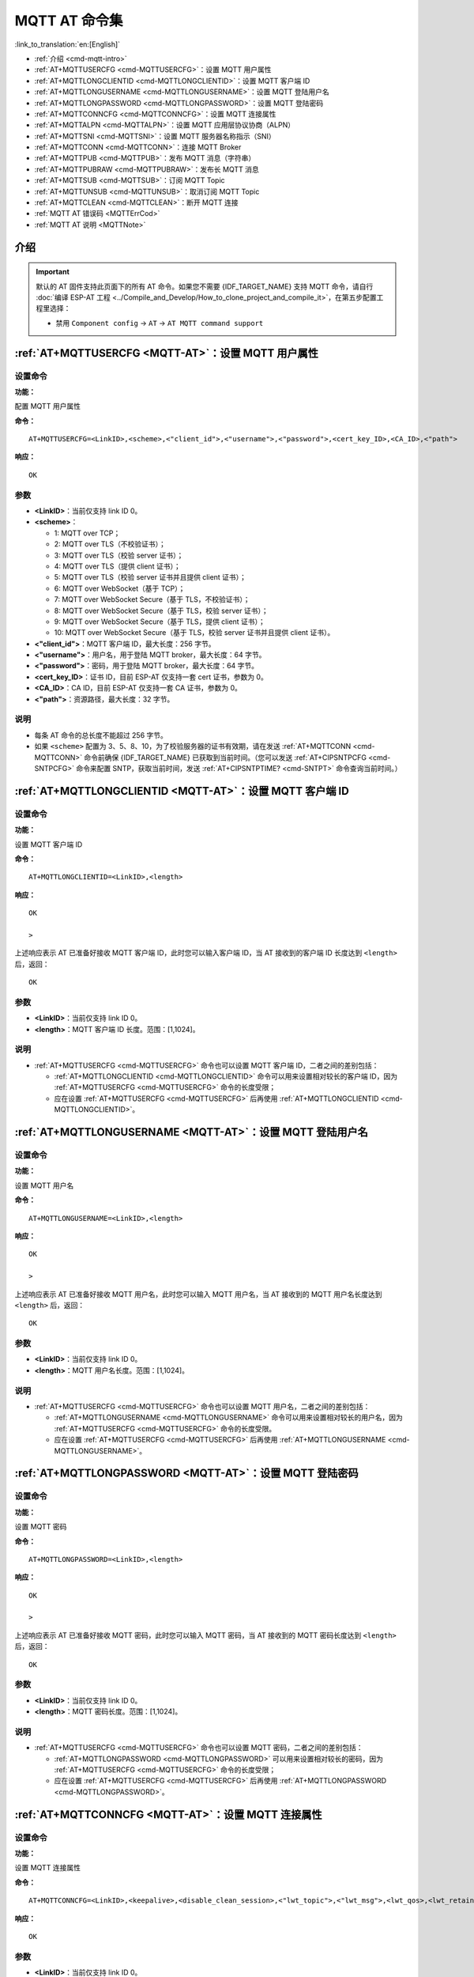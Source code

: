 .. _MQTT-AT:

MQTT AT 命令集
================

:link_to_translation:`en:[English]`

-  :ref:`介绍 <cmd-mqtt-intro>`
-  :ref:`AT+MQTTUSERCFG <cmd-MQTTUSERCFG>`：设置 MQTT 用户属性
-  :ref:`AT+MQTTLONGCLIENTID <cmd-MQTTLONGCLIENTID>`：设置 MQTT 客户端 ID
-  :ref:`AT+MQTTLONGUSERNAME <cmd-MQTTLONGUSERNAME>`：设置 MQTT 登陆用户名
-  :ref:`AT+MQTTLONGPASSWORD <cmd-MQTTLONGPASSWORD>`：设置 MQTT 登陆密码
-  :ref:`AT+MQTTCONNCFG <cmd-MQTTCONNCFG>`：设置 MQTT 连接属性
-  :ref:`AT+MQTTALPN <cmd-MQTTALPN>`：设置 MQTT 应用层协议协商（ALPN）
-  :ref:`AT+MQTTSNI <cmd-MQTTSNI>`：设置 MQTT 服务器名称指示（SNI）
-  :ref:`AT+MQTTCONN <cmd-MQTTCONN>`：连接 MQTT Broker
-  :ref:`AT+MQTTPUB <cmd-MQTTPUB>`：发布 MQTT 消息（字符串）
-  :ref:`AT+MQTTPUBRAW <cmd-MQTTPUBRAW>`：发布长 MQTT 消息
-  :ref:`AT+MQTTSUB <cmd-MQTTSUB>`：订阅 MQTT Topic
-  :ref:`AT+MQTTUNSUB <cmd-MQTTUNSUB>`：取消订阅 MQTT Topic
-  :ref:`AT+MQTTCLEAN <cmd-MQTTCLEAN>`：断开 MQTT 连接
-  :ref:`MQTT AT 错误码 <MQTTErrCod>`
-  :ref:`MQTT AT 说明 <MQTTNote>`

.. _cmd-mqtt-intro:

介绍
------

.. important::
  默认的 AT 固件支持此页面下的所有 AT 命令。如果您不需要 {IDF_TARGET_NAME} 支持 MQTT 命令，请自行 :doc:`编译 ESP-AT 工程 <../Compile_and_Develop/How_to_clone_project_and_compile_it>`，在第五步配置工程里选择：

  - 禁用 ``Component config`` -> ``AT`` -> ``AT MQTT command support``

.. _cmd-MQTTUSERCFG:

:ref:`AT+MQTTUSERCFG <MQTT-AT>`：设置 MQTT 用户属性
-------------------------------------------------------------

设置命令
^^^^^^^^

**功能：**

配置 MQTT 用户属性

**命令：**

::

    AT+MQTTUSERCFG=<LinkID>,<scheme>,<"client_id">,<"username">,<"password">,<cert_key_ID>,<CA_ID>,<"path">

**响应：**

::

   OK

参数
^^^^

-  **<LinkID>**：当前仅支持 link ID 0。
-  **<scheme>**：

   -  1: MQTT over TCP；
   -  2: MQTT over TLS（不校验证书）；
   -  3: MQTT over TLS（校验 server 证书）；
   -  4: MQTT over TLS（提供 client 证书）；
   -  5: MQTT over TLS（校验 server 证书并且提供 client 证书）；
   -  6: MQTT over WebSocket（基于 TCP）；
   -  7: MQTT over WebSocket Secure（基于 TLS，不校验证书）；
   -  8: MQTT over WebSocket Secure（基于 TLS，校验 server 证书）；
   -  9: MQTT over WebSocket Secure（基于 TLS，提供 client 证书）；
   -  10: MQTT over WebSocket Secure（基于 TLS，校验 server 证书并且提供 client 证书）。

-  **<"client_id">**：MQTT 客户端 ID，最大长度：256 字节。
-  **<"username">**：用户名，用于登陆 MQTT broker，最大长度：64 字节。
-  **<"password">**：密码，用于登陆 MQTT broker，最大长度：64 字节。
-  **<cert_key_ID>**：证书 ID，目前 ESP-AT 仅支持一套 cert 证书，参数为 0。
-  **<CA_ID>**：CA ID，目前 ESP-AT 仅支持一套 CA 证书，参数为 0。
-  **<"path">**：资源路径，最大长度：32 字节。

说明
^^^^

-  每条 AT 命令的总长度不能超过 256 字节。
-  如果 ``<scheme>`` 配置为 3、5、8、10，为了校验服务器的证书有效期，请在发送 :ref:`AT+MQTTCONN <cmd-MQTTCONN>` 命令前确保 {IDF_TARGET_NAME} 已获取到当前时间。（您可以发送 :ref:`AT+CIPSNTPCFG <cmd-SNTPCFG>` 命令来配置 SNTP，获取当前时间，发送 :ref:`AT+CIPSNTPTIME? <cmd-SNTPT>` 命令查询当前时间。）

.. _cmd-MQTTLONGCLIENTID:

:ref:`AT+MQTTLONGCLIENTID <MQTT-AT>`：设置 MQTT 客户端 ID
------------------------------------------------------------

设置命令
^^^^^^^^

**功能：**

设置 MQTT 客户端 ID

**命令：**

::

    AT+MQTTLONGCLIENTID=<LinkID>,<length>

**响应：**

::

    OK

    >

上述响应表示 AT 已准备好接收 MQTT 客户端 ID，此时您可以输入客户端 ID，当 AT 接收到的客户端 ID 长度达到 ``<length>`` 后，返回：

::

    OK

参数
^^^^

-  **<LinkID>**：当前仅支持 link ID 0。
-  **<length>**：MQTT 客户端 ID 长度。范围：[1,1024]。

说明
^^^^

-  :ref:`AT+MQTTUSERCFG <cmd-MQTTUSERCFG>` 命令也可以设置 MQTT 客户端 ID，二者之间的差别包括：

   - :ref:`AT+MQTTLONGCLIENTID <cmd-MQTTLONGCLIENTID>` 命令可以用来设置相对较长的客户端 ID，因为 :ref:`AT+MQTTUSERCFG <cmd-MQTTUSERCFG>` 命令的长度受限；
   - 应在设置 :ref:`AT+MQTTUSERCFG <cmd-MQTTUSERCFG>` 后再使用 :ref:`AT+MQTTLONGCLIENTID <cmd-MQTTLONGCLIENTID>`。

.. _cmd-MQTTLONGUSERNAME:

:ref:`AT+MQTTLONGUSERNAME <MQTT-AT>`：设置 MQTT 登陆用户名
----------------------------------------------------------

设置命令
^^^^^^^^

**功能：**

设置 MQTT 用户名

**命令：**

::

    AT+MQTTLONGUSERNAME=<LinkID>,<length>

**响应：**

::

    OK

    >

上述响应表示 AT 已准备好接收 MQTT 用户名，此时您可以输入 MQTT 用户名，当 AT 接收到的 MQTT 用户名长度达到 ``<length>`` 后，返回：

::

    OK

参数
^^^^

-  **<LinkID>**：当前仅支持 link ID 0。
-  **<length>**：MQTT 用户名长度。范围：[1,1024]。

说明
^^^^

-  :ref:`AT+MQTTUSERCFG <cmd-MQTTUSERCFG>` 命令也可以设置 MQTT 用户名，二者之间的差别包括：

   - :ref:`AT+MQTTLONGUSERNAME <cmd-MQTTLONGUSERNAME>` 命令可以用来设置相对较长的用户名，因为 :ref:`AT+MQTTUSERCFG <cmd-MQTTUSERCFG>` 命令的长度受限。
   - 应在设置 :ref:`AT+MQTTUSERCFG <cmd-MQTTUSERCFG>` 后再使用 :ref:`AT+MQTTLONGUSERNAME <cmd-MQTTLONGUSERNAME>`。

.. _cmd-MQTTLONGPASSWORD:

:ref:`AT+MQTTLONGPASSWORD <MQTT-AT>`：设置 MQTT 登陆密码
------------------------------------------------------------

设置命令
^^^^^^^^

**功能：**

设置 MQTT 密码

**命令：**

::

    AT+MQTTLONGPASSWORD=<LinkID>,<length>

**响应：**

::

    OK

    >

上述响应表示 AT 已准备好接收 MQTT 密码，此时您可以输入 MQTT 密码，当 AT 接收到的 MQTT 密码长度达到 ``<length>`` 后，返回：

::

    OK

参数
^^^^

-  **<LinkID>**：当前仅支持 link ID 0。
-  **<length>**：MQTT 密码长度。范围：[1,1024]。

说明
^^^^

-  :ref:`AT+MQTTUSERCFG <cmd-MQTTUSERCFG>` 命令也可以设置 MQTT 密码，二者之间的差别包括：

   - :ref:`AT+MQTTLONGPASSWORD <cmd-MQTTLONGPASSWORD>` 可以用来设置相对较长的密码，因为 :ref:`AT+MQTTUSERCFG <cmd-MQTTUSERCFG>` 命令的长度受限；
   - 应在设置 :ref:`AT+MQTTUSERCFG <cmd-MQTTUSERCFG>` 后再使用 :ref:`AT+MQTTLONGPASSWORD <cmd-MQTTLONGPASSWORD>`。

.. _cmd-MQTTCONNCFG:

:ref:`AT+MQTTCONNCFG <MQTT-AT>`：设置 MQTT 连接属性
-------------------------------------------------------------------------

设置命令
^^^^^^^^

**功能：**

设置 MQTT 连接属性

**命令：**

::

    AT+MQTTCONNCFG=<LinkID>,<keepalive>,<disable_clean_session>,<"lwt_topic">,<"lwt_msg">,<lwt_qos>,<lwt_retain>

**响应：**

::

   OK

参数
^^^^

-  **<LinkID>**：当前仅支持 link ID 0。
-  **<keepalive>**：MQTT ping 超时时间，单位：秒。范围：[0,7200]。默认值：0，会被强制改为 120 秒。
-  **<disable_clean_session>**：设置 MQTT 清理会话标志，有关该参数的更多信息请参考 MQTT 3.1.1 协议中的 `Clean Session <http://docs.oasis-open.org/mqtt/mqtt/v3.1.1/os/mqtt-v3.1.1-os.pdf>`_ 章节。

   -  0: 使能清理会话
   -  1: 禁用清理会话

-  **<"lwt_topic">**：遗嘱 topic，最大长度：128 字节。
-  **<"lwt_msg">**：遗嘱 message，最大长度：128 字节。
-  **<lwt_qos>**：遗嘱 QoS，参数可选 0、1、2，默认值：0。
-  **<lwt_retain>**：遗嘱 retain，参数可选 0 或 1，默认值：0。

.. _cmd-MQTTALPN:

:ref:`AT+MQTTALPN <MQTT-AT>`：设置 MQTT 应用层协议协商（ALPN）
-------------------------------------------------------------------------

设置命令
^^^^^^^^

**功能：**

设置 MQTT 应用层协议协商（ALPN）

**命令：**

::

    AT+MQTTALPN=<LinkID>,<alpn_counts>[,<"alpn">][,<"alpn">][,<"alpn">]

**响应：**

::

   OK

参数
^^^^

-  **<LinkID>**：当前仅支持 link ID 0。
-  **<alpn_counts>**：<"alpn"> 参数个数。范围：[0,5]。

   - 0：清除 MQTT ALPN 配置
   - [1,5]：设置 MQTT ALPN 配置

-  **<"alpn">**：字符串参数，表示 ClientHello 中的 ALPN，用户可以发送多个 ALPN 字段到服务器。

说明
^^^^

- 整条 AT 命令长度应小于 256 字节。
- 只有在 MQTT 基于 TLS 或 WSS 时，MQTT ALPN 字段才会生效。
- 应在设置 :ref:`AT+MQTTUSERCFG <cmd-MQTTUSERCFG>` 后再使用 :ref:`AT+MQTTALPN <cmd-MQTTALPN>`。

示例
^^^^

::

    AT+CWMODE=1
    AT+CWJAP="ssid","password"
    AT+CIPSNTPCFG=1,8,"ntp1.aliyun.com","ntp2.aliyun.com"
    AT+MQTTUSERCFG=0,5,"{IDF_TARGET_NAME}","espressif","1234567890",0,0,""
    AT+MQTTALPN=0,2,"mqtt-ca.cn","mqtt-ca.us"
    AT+MQTTCONN=0,"192.168.200.2",8883,1

.. _cmd-MQTTSNI:

:ref:`AT+MQTTSNI <MQTT-AT>`：设置 MQTT 服务器名称指示（SNI）
-------------------------------------------------------------------------

设置命令
^^^^^^^^

**功能：**

设置 MQTT 服务器名称指示（SNI）

**命令：**

::

    AT+MQTTSNI=<LinkID>,<"sni">

**响应：**

::

   OK

参数
^^^^

-  **<LinkID>**：当前仅支持 link ID 0。
-  **<"sni">**：MQTT 服务器名称指示。您可以在 ClientHello 中将其发送到服务器。

说明
^^^^

- 整条 AT 命令长度应小于 256 字节。
- 只有在 MQTT 基于 TLS 或 WSS 时，MQTT SNI 字段才会生效。
- 应在设置 :ref:`AT+MQTTUSERCFG <cmd-MQTTUSERCFG>` 后再使用 :ref:`AT+MQTTSNI <cmd-MQTTSNI>`。

示例
^^^^

::

    AT+CWMODE=1
    AT+CWJAP="ssid","password"
    AT+CIPSNTPCFG=1,8,"ntp1.aliyun.com","ntp2.aliyun.com"
    AT+MQTTUSERCFG=0,5,"{IDF_TARGET_NAME}","espressif","1234567890",0,0,""
    AT+MQTTSNI=0,"my_specific_prefix.iot.my_aws_region.amazonaws.com"
    AT+MQTTCONN=0,"my_specific_prefix.iot.my_aws_region.amazonaws.com",8883,1

.. _cmd-MQTTCONN:

:ref:`AT+MQTTCONN <MQTT-AT>`：连接 MQTT Broker
--------------------------------------------------------

查询命令
^^^^^^^^

**功能：**

查询 {IDF_TARGET_NAME} 设备已连接的 MQTT broker

**命令：**

::

    AT+MQTTCONN?

**响应：**

::

    +MQTTCONN:<LinkID>,<state>,<scheme>,<"host">,<port>,<"path">,<reconnect>
    OK

设置命令
^^^^^^^^

**功能：**

连接 MQTT Broker 

**命令：**

::

    AT+MQTTCONN=<LinkID>,<"host">,<port>,<reconnect>

**响应：**

::

    OK

参数
^^^^

-  **<LinkID>**：当前仅支持 link ID 0。
-  **<"host">**：MQTT broker 域名，最大长度：128 字节。
-  **<port>**：MQTT broker 端口，最大端口：65535。
-  **<"path">**：资源路径，最大长度：32 字节。
-  **<reconnect>**：

   -  0: MQTT 不自动重连。如果 MQTT 建立连接后又断开，则无法再次使用本命令重新建立连接，您需要先发送 :ref:`AT+MQTTCLEAN=0 <cmd-MQTTCLEAN>` 命令清理信息，重新配置参数，再建立新的连接。
   -  1: MQTT 自动重连，会消耗较多的内存资源。

-  **<state>**：MQTT 状态：

   -  0: MQTT 未初始化；
   -  1: 已设置 :ref:`AT+MQTTUSERCFG <cmd-MQTTUSERCFG>`；
   -  2: 已设置 :ref:`AT+MQTTCONNCFG <cmd-MQTTCONNCFG>`；
   -  3: 连接已断开；
   -  4: 已建立连接；
   -  5: 已连接，但未订阅 topic；
   -  6: 已连接，已订阅过 topic。

-  **<scheme>**：

   -  1: MQTT over TCP；
   -  2: MQTT over TLS（不校验证书）；
   -  3: MQTT over TLS（校验 server 证书）；
   -  4: MQTT over TLS（提供 client 证书）；
   -  5: MQTT over TLS（校验 server 证书并且提供 client 证书）；
   -  6: MQTT over WebSocket（基于 TCP）；
   -  7: MQTT over WebSocket Secure（基于 TLS，不校验证书）；
   -  8: MQTT over WebSocket Secure（基于 TLS，校验 server 证书）；
   -  9: MQTT over WebSocket Secure（基于 TLS，提供 client 证书）；
   -  10: MQTT over WebSocket Secure（基于 TLS，校验 server 证书并且提供 client 证书）。

.. _cmd-MQTTPUB:

:ref:`AT+MQTTPUB <MQTT-AT>`：发布 MQTT 消息（字符串）
---------------------------------------------------------------

设置命令
^^^^^^^^

**功能：**

通过 topic 发布 MQTT **字符串** 消息。如果您发布消息的数据量相对较多，已经超过了单条 AT 命令的长度阈值 ``256`` 字节，请使用 :ref:`AT+MQTTPUBRAW <cmd-MQTTPUBRAW>` 命令。

**命令：**

::

    AT+MQTTPUB=<LinkID>,<"topic">,<"data">,<qos>,<retain>

**响应：**

::

    OK

参数
^^^^

-  **<LinkID>**：当前仅支持 link ID 0。
-  **<"topic">**：MQTT topic，最大长度：128 字节。
-  **<data>**：MQTT 字符串消息。
-  **<qos>**：发布消息的 QoS，参数可选 0、1、或 2，默认值：0。
-  **<retain>**：发布 retain。

说明
^^^^

-  每条 AT 命令的总长度不能超过 256 字节。
-  本命令不能发送数据 ``\0``，若需要发送该数据，请使用 :ref:`AT+MQTTPUBRAW <cmd-MQTTPUBRAW>` 命令。

示例
^^^^

::

    AT+CWMODE=1
    AT+CWJAP="ssid","password"
    AT+MQTTUSERCFG=0,1,"{IDF_TARGET_NAME}","espressif","1234567890",0,0,""
    AT+MQTTCONN=0,"192.168.10.234",1883,0
    AT+MQTTPUB=0,"topic","\"{\"timestamp\":\"20201121085253\"}\"",0,0  // 发送此命令时，请注意特殊字符是否需要转义。

.. _cmd-MQTTPUBRAW:

:ref:`AT+MQTTPUBRAW <MQTT-AT>`：发布长 MQTT 消息
------------------------------------------------------------------

设置命令
^^^^^^^^

**功能：**

通过 topic 发布长 MQTT 消息。如果您发布消息的数据量相对较少，不大于单条 AT 命令的长度阈值 ``256`` 字节，也可以使用 :ref:`AT+MQTTPUB <cmd-MQTTPUB>` 命令。

**命令：**

::

    AT+MQTTPUBRAW=<LinkID>,<"topic">,<length>,<qos>,<retain>

**响应：**

::

    OK
    > 

符号 ``>`` 表示 AT 准备好接收串口数据，此时您可以输入数据，当数据长度达到参数 ``<length>`` 的值时，数据传输开始。

若传输成功，则 AT 返回：

::

    +MQTTPUB:OK

若传输失败，则 AT 返回：

::

    +MQTTPUB:FAIL

参数
^^^^

-  **<LinkID>**：当前仅支持 link ID 0。
-  **<"topic">**：MQTT topic，最大长度：128 字节。
-  **<length>**：MQTT 消息长度，不同 {IDF_TARGET_NAME} 设备的最大长度受到可利用内存的限制。
-  **<qos>**：发布消息的 QoS，参数可选 0、1、或 2，默认值：0。
-  **<retain>**：发布 retain。

.. _cmd-MQTTSUB:

:ref:`AT+MQTTSUB <MQTT-AT>`：订阅 MQTT Topic
--------------------------------------------------------

查询命令
^^^^^^^^

**功能：**

查询已订阅的 topic

**命令：**

::

    AT+MQTTSUB?    


**响应：**

::

    +MQTTSUB:<LinkID>,<state>,<"topic1">,<qos>
    +MQTTSUB:<LinkID>,<state>,<"topic2">,<qos>
    +MQTTSUB:<LinkID>,<state>,<"topic3">,<qos>
    ...
    OK

设置命令
^^^^^^^^

**功能：**

订阅指定 MQTT topic 的指定 QoS，支持订阅多个 topic（最多支持订阅 10 个 topic）。

**命令：**

::

    AT+MQTTSUB=<LinkID>,<"topic">,<qos>


**响应：**

::

    OK

当 AT 接收到已订阅的 topic 的 MQTT 消息时，返回：

::

    +MQTTSUBRECV:<LinkID>,<"topic">,<data_length>,data

若已订阅过该 topic，则返回：

::

   ALREADY SUBSCRIBE

参数
^^^^

-  **<LinkID>**：当前仅支持 link ID 0。
-  **<state>**：MQTT 状态：

   -  0: MQTT 未初始化；
   -  1: 已设置 :ref:`AT+MQTTUSERCFG <cmd-MQTTUSERCFG>`；
   -  2: 已设置 :ref:`AT+MQTTCONNCFG <cmd-MQTTCONNCFG>`；
   -  3: 连接已断开；
   -  4: 已建立连接；
   -  5: 已连接，但未订阅 topic；
   -  6: 已连接，已订阅过 MQTT topic。

-  **<"topic">**：订阅的 topic。
-  **<qos>**：订阅的 QoS。

.. _cmd-MQTTUNSUB:

:ref:`AT+MQTTUNSUB <MQTT-AT>`：取消订阅 MQTT Topic
--------------------------------------------------------------

设置命令
^^^^^^^^

**功能：**

客户端取消订阅指定 topic，可多次调用本命令，以取消订阅不同的 topic。

**命令：**

::

    AT+MQTTUNSUB=<LinkID>,<"topic">


**响应：**

::

    OK

若未订阅过该 topic，则返回：

::

  NO UNSUBSCRIBE 
  
  OK

参数
^^^^

-  **<LinkID>**：当前仅支持 link ID 0。
-  **<"topic">**：MQTT topic，最大长度：128 字节。

.. _cmd-MQTTCLEAN:

:ref:`AT+MQTTCLEAN <MQTT-AT>`：断开 MQTT 连接
------------------------------------------------------------

设置命令
^^^^^^^^

**功能：**

断开 MQTT 连接，释放资源。

**命令：**

::

    AT+MQTTCLEAN=<LinkID>  

**响应：**

::

    OK

参数
^^^^

-  **<LinkID>**：当前仅支持 link ID 0。

.. _MQTTErrCod:

:ref:`MQTT AT 错误码 <MQTT-AT>`
-------------------------------------

MQTT 错误码以 ``ERR CODE:0x<%08x>`` 形式打印。

.. list-table::
   :header-rows: 1
   :widths: 15 5

   * - 错误类型
     - 错误码
   * - AT_MQTT_NO_CONFIGURED
     - 0x6001
   * - AT_MQTT_NOT_IN_CONFIGURED_STATE
     - 0x6002
   * - AT_MQTT_UNINITIATED_OR_ALREADY_CLEAN
     - 0x6003
   * - AT_MQTT_ALREADY_CONNECTED
     - 0x6004
   * - AT_MQTT_MALLOC_FAILED
     - 0x6005
   * - AT_MQTT_NULL_LINK
     - 0x6006
   * - AT_MQTT_NULL_PARAMTER
     - 0x6007
   * - AT_MQTT_PARAMETER_COUNTS_IS_WRONG
     - 0x6008
   * - AT_MQTT_TLS_CONFIG_ERROR
     - 0x6009
   * - AT_MQTT_PARAM_PREPARE_ERROR
     - 0x600A
   * - AT_MQTT_CLIENT_START_FAILED
     - 0x600B
   * - AT_MQTT_CLIENT_PUBLISH_FAILED
     - 0x600C
   * - AT_MQTT_CLIENT_SUBSCRIBE_FAILED
     - 0x600D
   * - AT_MQTT_CLIENT_UNSUBSCRIBE_FAILED
     - 0x600E
   * - AT_MQTT_CLIENT_DISCONNECT_FAILED
     - 0x600F
   * - AT_MQTT_LINK_ID_READ_FAILED
     - 0x6010
   * - AT_MQTT_LINK_ID_VALUE_IS_WRONG
     - 0x6011
   * - AT_MQTT_SCHEME_READ_FAILED
     - 0x6012
   * - AT_MQTT_SCHEME_VALUE_IS_WRONG
     - 0x6013
   * - AT_MQTT_CLIENT_ID_READ_FAILED
     - 0x6014
   * - AT_MQTT_CLIENT_ID_IS_NULL
     - 0x6015
   * - AT_MQTT_CLIENT_ID_IS_OVERLENGTH
     - 0x6016
   * - AT_MQTT_USERNAME_READ_FAILED
     - 0x6017
   * - AT_MQTT_USERNAME_IS_NULL
     - 0x6018
   * - AT_MQTT_USERNAME_IS_OVERLENGTH
     - 0x6019
   * - AT_MQTT_PASSWORD_READ_FAILED
     - 0x601A
   * - AT_MQTT_PASSWORD_IS_NULL
     - 0x601B
   * - AT_MQTT_PASSWORD_IS_OVERLENGTH
     - 0x601C
   * - AT_MQTT_CERT_KEY_ID_READ_FAILED
     - 0x601D
   * - AT_MQTT_CERT_KEY_ID_VALUE_IS_WRONG
     - 0x601E
   * - AT_MQTT_CA_ID_READ_FAILED
     - 0x601F
   * - AT_MQTT_CA_ID_VALUE_IS_WRONG
     - 0x6020
   * - AT_MQTT_CA_LENGTH_ERROR
     - 0x6021
   * - AT_MQTT_CA_READ_FAILED
     - 0x6022
   * - AT_MQTT_CERT_LENGTH_ERROR
     - 0x6023
   * - AT_MQTT_CERT_READ_FAILED
     - 0x6024
   * - AT_MQTT_KEY_LENGTH_ERROR
     - 0x6025
   * - AT_MQTT_KEY_READ_FAILED
     - 0x6026
   * - AT_MQTT_PATH_READ_FAILED
     - 0x6027
   * - AT_MQTT_PATH_IS_NULL
     - 0x6028
   * - AT_MQTT_PATH_IS_OVERLENGTH
     - 0x6029
   * - AT_MQTT_VERSION_READ_FAILED
     - 0x602A
   * - AT_MQTT_KEEPALIVE_READ_FAILED
     - 0x602B
   * - AT_MQTT_KEEPALIVE_IS_NULL
     - 0x602C
   * - AT_MQTT_KEEPALIVE_VALUE_IS_WRONG
     - 0x602D
   * - AT_MQTT_DISABLE_CLEAN_SESSION_READ_FAILED
     - 0x602E
   * - AT_MQTT_DISABLE_CLEAN_SESSION_VALUE_IS_WRONG
     - 0x602F
   * - AT_MQTT_LWT_TOPIC_READ_FAILED
     - 0x6030
   * - AT_MQTT_LWT_TOPIC_IS_NULL
     - 0x6031
   * - AT_MQTT_LWT_TOPIC_IS_OVERLENGTH
     - 0x6032
   * - AT_MQTT_LWT_MSG_READ_FAILED
     - 0x6033
   * - AT_MQTT_LWT_MSG_IS_NULL
     - 0x6034
   * - AT_MQTT_LWT_MSG_IS_OVERLENGTH
     - 0x6035
   * - AT_MQTT_LWT_QOS_READ_FAILED
     - 0x6036
   * - AT_MQTT_LWT_QOS_VALUE_IS_WRONG
     - 0x6037
   * - AT_MQTT_LWT_RETAIN_READ_FAILED
     - 0x6038
   * - AT_MQTT_LWT_RETAIN_VALUE_IS_WRONG
     - 0x6039
   * - AT_MQTT_HOST_READ_FAILED
     - 0x603A
   * - AT_MQTT_HOST_IS_NULL
     - 0x603B
   * - AT_MQTT_HOST_IS_OVERLENGTH
     - 0x603C
   * - AT_MQTT_PORT_READ_FAILED
     - 0x603D
   * - AT_MQTT_PORT_VALUE_IS_WRONG
     - 0x603E
   * - AT_MQTT_RECONNECT_READ_FAILED
     - 0x603F
   * - AT_MQTT_RECONNECT_VALUE_IS_WRONG
     - 0x6040
   * - AT_MQTT_TOPIC_READ_FAILED
     - 0x6041
   * - AT_MQTT_TOPIC_IS_NULL
     - 0x6042
   * - AT_MQTT_TOPIC_IS_OVERLENGTH
     - 0x6043
   * - AT_MQTT_DATA_READ_FAILED
     - 0x6044
   * - AT_MQTT_DATA_IS_NULL
     - 0x6045
   * - AT_MQTT_DATA_IS_OVERLENGTH
     - 0x6046
   * - AT_MQTT_QOS_READ_FAILED
     - 0x6047
   * - AT_MQTT_QOS_VALUE_IS_WRONG
     - 0x6048
   * - AT_MQTT_RETAIN_READ_FAILED
     - 0x6049
   * - AT_MQTT_RETAIN_VALUE_IS_WRONG
     - 0x604A
   * - AT_MQTT_PUBLISH_LENGTH_READ_FAILED
     - 0x604B
   * - AT_MQTT_PUBLISH_LENGTH_VALUE_IS_WRONG
     - 0x604C
   * - AT_MQTT_RECV_LENGTH_IS_WRONG
     - 0x604D
   * - AT_MQTT_CREATE_SEMA_FAILED
     - 0x604E
   * - AT_MQTT_CREATE_EVENT_GROUP_FAILED
     - 0x604F
   * - AT_MQTT_URI_PARSE_FAILED
     - 0x6050
   * - AT_MQTT_IN_DISCONNECTED_STATE
     - 0x6051
   * - AT_MQTT_HOSTNAME_VERIFY_FAILED
     - 0x6052

.. _MQTTNote:

:ref:`MQTT AT 说明 <MQTT-AT>`
-------------------------------

-  一般来说，AT MQTT 命令都会在 10 秒内响应，但 :ref:`AT+MQTTCONN <cmd-MQTTCONN>` 命令除外。例如，如果路由器不能上网，命令 :ref:`AT+MQTTPUB <cmd-MQTTPUB>` 会在 10 秒内响应，但 :ref:`AT+MQTTCONN <cmd-MQTTCONN>` 命令在网络环境不好的情况下，可能需要更多的时间用来重传数据包。
-  如果 :ref:`AT+MQTTCONN <cmd-MQTTCONN>` 是基于 TLS 连接，每个数据包的超时时间为 10 秒，则总超时时间会根据握手数据包的数量而变得更长。
-  当 MQTT 连接断开时，会提示 ``+MQTTDISCONNECTED:<LinkID>`` 消息。
-  当 MQTT 连接建立时，会提示 ``+MQTTCONNECTED:<LinkID>,<scheme>,<"host">,port,<"path">,<reconnect>`` 消息。
